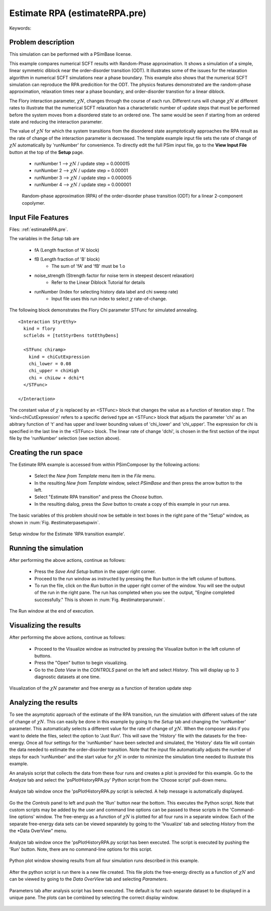 Estimate RPA (estimateRPA.pre)
--------------------------------

.. $Id: estimateRPA.rst.template 1379 2012-11-06 20:50:31Z cary $

.. In the index, give physics terms first, then the types, which you
   can find by
   grep \< esPtclInCell/esPtclInCell.pre | grep -v '</' | sed -e 's/^ *//' -e 's/ .*$//' -e 's/^<//' | sort | uniq
   then block kinds, which you can find via
   grep kind esPtclInCell/esPtclInCell.pre | sed -e 's/^.*=//' -e 's/^ *//' | sort | uniq

.. index:: random-phase approximation, phase transition

Keywords:

.. describe:: random-phase approximation, phase transition

Problem description
^^^^^^^^^^^^^^^^^^^

This simulation can be performed with a PSimBase license.

This example compares numerical SCFT results with Random-Phase approximation.
It shows a simulation of a simple, linear symmetric diblock near the
order-disorder transition (ODT). It illustrates some of the issues for the 
relaxation algorithm in numerical SCFT simulations near a phase boundary.
This example also shows that the numerical SCFT simulation can reproduce the
RPA predicition for the ODT.
The physics features demonstrated are the random-phase approximation,
relaxation times near a phase boundary, and order-disorder transtion for a 
linear diblock.

The Flory interaction parameter, :math:`\chi N`, changes through the course of 
each run. Different runs will change :math:`\chi N` at
different rates to illustrate that the numerical SCFT relaxation has a 
characteristic number of update steps that must be performed
before the system moves from a disordered state to an ordered one. The same 
would be seen if starting from an ordered state and reducing
the interaction parameter. 

The value of :math:`\chi N` for which the system transitions from the 
disordered state asymptotically approaches the RPA result as
the rate of change of the interaction parameter is decreased. The template 
example input file sets the rate of change of :math:`\chi N`
automatically by 'runNumber' for convenience. 
To directly edit the full PSim input file, go to 
the **View Input File** button at the top of the **Setup** page.


  - runNumber 1 --> :math:`\chi N` / update step = 0.000015
  - runNumber 2 --> :math:`\chi N` / update step = 0.00001 
  - runNumber 3 --> :math:`\chi N` / update step = 0.000005
  - runNumber 4 --> :math:`\chi N` / update step = 0.000001

.. figure:: estimateRPA-intro.png
   :scale: 75%

   Random-phase approximation (RPA) of the order-disorder phase transition 
   (ODT) for a linear 2-component copolymer. 



Input File Features
^^^^^^^^^^^^^^^^^^^

Files: :ref:`estimateRPA.pre`.

The variables in the *Setup* tab are

    - fA (Length fraction of 'A' block) 
    - fB (Length fraction of 'B' block)
       - The sum of 'fA' and 'fB' must be 1.o
    - noise_strength (Strength factor for noise term in steepest descent relaxation)
       - Refer to the Linear Diblock Tutorial for details
    - runNumber (Index for selecting history data label and chi sweep rate)
       - Input file uses this run index to select :math:`\chi` rate-of-change.

The following block demonstrates the Flory Chi parameter STFunc for simulated 
annealing.

::

	<Interaction StyrEthy>
	  kind = flory
	  scfields = [totStyrDens totEthyDens]

	  <STFunc chiramp>
	    kind = chiCutExpression
	    chi_lower = 0.08
	    chi_upper = chiHigh
	    chi = chiLow + dchi*t
	  </STFunc>

	</Interaction>

The constant value of :math:`\chi` is replaced by an <STFunc> block that changes
the value as a function of iteration step :math:`t`. The 
'kind=chiCutExpression' refers to a specific derived type an <STFunc> block 
that adjusts the parameter 'chi' as an abitrary function of 't' and has upper 
and lower bounding values of 'chi_lower' and 'chi_upper'. The expression for 
chi is specified in the last line in the <STFunc> block. The linear rate of 
change 'dchi', is chosen in the first section of the input file by the 
'runNumber' selection (see section above).


Creating the run space
^^^^^^^^^^^^^^^^^^^^^^

The Estimate RPA example is accessed from within PSimComposer by the following 
actions:

 * Select the *New from Template* menu item in the *File* menu.
 * In the resulting *New from Template* window, select
   *PSimBase* and then press the arrow button to the left.
 * Select "Estimate RPA transition" and press the *Choose* button.
 * In the resulting dialog, press the *Save* button to create a
   copy of this example in your run area.

The basic variables of this problem should now be settable in
text boxes in the right pane of the "Setup" window, as shown
in :num:`Fig. #estimaterpasetupwin`.

.. _estimaterpasetupwin:

.. figure:: estimateRPASetupWin.png
   :scale: 100%
   :align: center

   Setup window for the Estimate 'RPA transition example'.


Running the simulation
^^^^^^^^^^^^^^^^^^^^^^^^^

After performing the above actions, continue as follows:

 * Press the *Save And Setup* button in the upper right corner.
 * Proceed to the run window as instructed by pressing the Run button
   in the left column of buttons.
 * To run the file, click on the *Run* button in the upper right corner
   of the window. You will see the output of the run in the right pane.
   The run has completed when you see the output, "Engine completed
   successfully."  This is shown in :num:`Fig. #estimaterparunwin`.

.. _estimaterparunwin:

.. figure:: estimateRPARunWin.png
   :scale: 100%
   :align: center

   The Run window at the end of execution.



Visualizing the results
^^^^^^^^^^^^^^^^^^^^^^^^^^

After performing the above actions, continue as follows:

 * Proceed to the Visualize window as instructed by pressing the
   Visualize button in the left column of buttons.
 * Press the "Open" button to begin visualizing.
 * Go to the *Data View* in the *CONTROLS* panel on the left and
   select *History*. This will display up to 3 diagnostic
   datasets at one time.
  
.. _estimaterpavizwin:

.. figure:: estimateRPAVizWin.png
   :scale: 100%
   :align: center

   Visualization of the :math:`\chi N` parameter and free energy
   as a function of iteration update step



Analyzing the results
^^^^^^^^^^^^^^^^^^^^^^^^^^

To see the asymptotic approach of the estimate of the RPA transition, run the
simulation with different values of the rate of change of :math:`\chi N`. This
can easily be done in this example by going to the *Setup* tab and changing
the 'runNumber' parameter. This automatically selects a different value for the
rate of change of :math:`\chi N`. When the composer asks if you want to delete
the files, select the option to 'Just Run'. This will save the 'History' file
with the datasets for the free-energy. Once all four settings for the 'runNumber'
have been selected and simulated, the 'History' data file will contain the data
needed to estimate the order-disorder transition. Note that the input file 
automatically adjusts the number of steps for each 'runNumber' and the start 
value for :math:`\chi N` in order to minimize the simulation time needed to 
illustrate this example.

An analysis script that collects the data from these four runs and creates a plot is provided for this example.
Go to the *Analyze* tab and select the 'psPlotHistoryRPA.py' Python script from the 'Choose script' pull-down menu.

.. _estimaterpavizwin1:

.. figure:: estimateRPAVizWin-1.png
   :scale: 100%
   :align: center

   Analyze tab window once the 'psPlotHistoryRPA.py script is selected. A help
   message is automatically displayed.


Go the the *Controls* panel to left and push the 'Run' button near the bottom. 
This executes the Python script. Note that custom scripts may be added by the 
user and command line options can be passed to these scripts in the 
'Command-line options' window. The free-energy as a function of :math:`\chi N` 
is plotted for all four runs in a separate window. Each of the separate free-energy
data sets can be viewed separately by going to the 'Visualize' tab and selecting
*History* from the the *Data OverView" menu.

.. _estimaterpavizwin2:

.. figure:: estimateRPAVizWin-2.png
   :scale: 100%
   :align: center

   Analyze tab window once the 'psPlotHistoryRPA.py script has been executed. 
   The script is executed by pushing the 'Run' button. Note, there are no 
   command-line options for this script.

.. _estimaterpavizwin3:

.. figure:: estimateRPAVizWin-3.png
   :scale: 100%
   :align: center

   Python plot window showing results from all four simulation runs described in
   this example.


After the python script is run there is a new file created. This file plots the 
free-energy directly as a function of :math:`\chi N` and can be viewed by 
going to the *Data OverView* tab and selecting *Parameters*.

.. _estimaterpavizwin4:

.. figure:: estimateRPAVizWin-4.png
   :scale: 100%
   :align: center

   Parameters tab after analysis script has been executed. The default is for 
   each separate dataset to be displayed in a unique pane. The plots can be 
   combined by selecting the correct display window.

